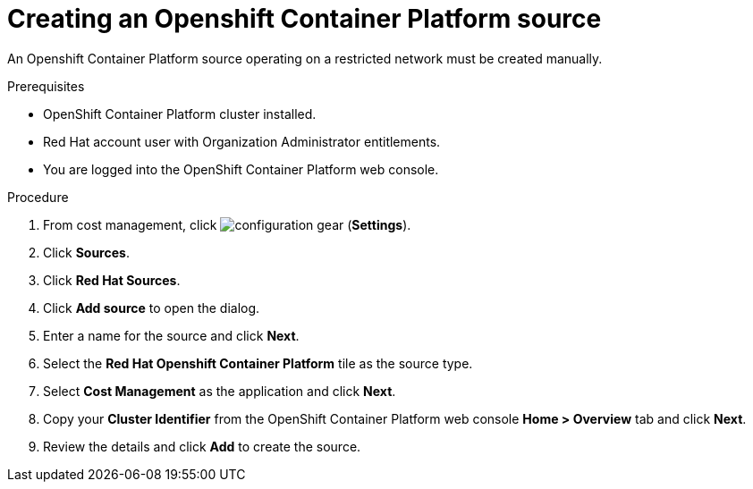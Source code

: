 // Module included in the following assemblies:
//
// <List assemblies here, each on a new line>



[id="proc_creating-an-openshift-container-platform-source_{context}"]
= Creating an Openshift Container Platform source

[role="_abstract"]
An Openshift Container Platform source operating on a restricted network must be created manually.

.Prerequisites

* OpenShift Container Platform cluster installed.
* Red Hat account user with Organization Administrator entitlements.
* You are logged into the OpenShift Container Platform web console.

.Procedure

. From cost management, click image:configuration-gear.png[] (*Settings*).
. Click *Sources*.
. Click *Red Hat Sources*.
. Click *Add source* to open the dialog.
. Enter a name for the source and click *Next*.
. Select the *Red Hat Openshift Container Platform* tile as the source type.
. Select *Cost Management* as the application and click *Next*.
. Copy your *Cluster Identifier* from the OpenShift Container Platform web console *Home > Overview* tab and click *Next*.
. Review the details and click *Add* to create the source.
